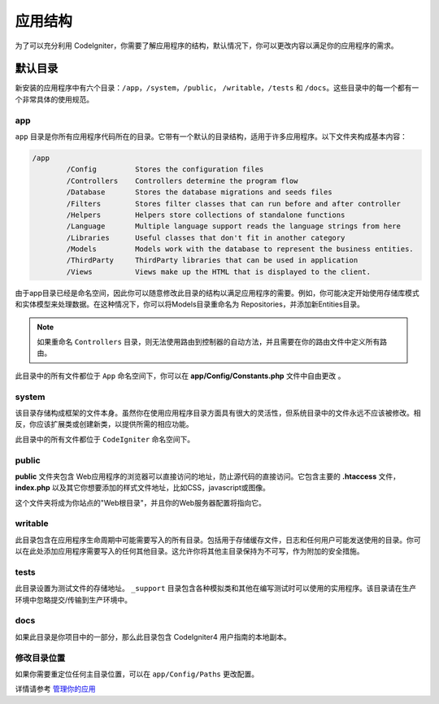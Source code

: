 #####################
应用结构
#####################

为了可以充分利用 CodeIgniter，你需要了解应用程序的结构，默认情况下，你可以更改内容以满足你的应用程序的需求。

默认目录
===================

新安装的应用程序中有六个目录：``/app``，``/system``，``/public``， ``/writable``，``/tests`` 和 ``/docs``。这些目录中的每一个都有一个非常具体的使用规范。

app
-----------

``app`` 目录是你所有应用程序代码所在的目录。它带有一个默认的目录结构，适用于许多应用程序。以下文件夹构成基本内容：

.. code-block:: none

	/app
		/Config         Stores the configuration files
		/Controllers    Controllers determine the program flow
		/Database       Stores the database migrations and seeds files
		/Filters        Stores filter classes that can run before and after controller
		/Helpers        Helpers store collections of standalone functions
		/Language       Multiple language support reads the language strings from here
		/Libraries      Useful classes that don't fit in another category
		/Models         Models work with the database to represent the business entities.
		/ThirdParty     ThirdParty libraries that can be used in application
		/Views          Views make up the HTML that is displayed to the client.

由于app目录已经是命名空间，因此你可以随意修改此目录的结构以满足应用程序的需要。例如，你可能决定开始使用存储库模式和实体模型来处理数据。在这种情况下，你可以将Models目录重命名为 Repositories，并添加新Entities目录。

.. note:: 如果重命名 ``Controllers`` 目录，则无法使用路由到控制器的自动方法，并且需要在你的路由文件中定义所有路由。

此目录中的所有文件都位于 ``App`` 命名空间下，你可以在 **app/Config/Constants.php** 文件中自由更改 。

system
------
该目录存储构成框架的文件本身。虽然你在使用应用程序目录方面具有很大的灵活性，但系统目录中的文件永远不应该被修改。相反，你应该扩展类或创建新类，以提供所需的相应功能。

此目录中的所有文件都位于 ``CodeIgniter`` 命名空间下。

public
------
**public** 文件夹包含 Web应用程序的浏览器可以直接访问的地址，防止源代码的直接访问。它包含主要的 **.htaccess** 文件，**index.php** 以及其它你想要添加的样式文件地址，比如CSS，javascript或图像。

这个文件夹将成为你站点的"Web根目录"，并且你的Web服务器配置将指向它。

writable
--------
此目录包含在应用程序生命周期中可能需要写入的所有目录。包括用于存储缓存文件，日志和任何用户可能发送使用的目录。你可以在此处添加应用程序需要写入的任何其他目录。这允许你将其他主目录保持为不可写，作为附加的安全措施。

tests
-----
此目录设置为测试文件的存储地址。 ``_support`` 目录包含各种模拟类和其他在编写测试时可以使用的实用程序。该目录请在生产环境中忽略提交/传输到生产环境中。

docs
----
如果此目录是你项目中的一部分，那么此目录包含 CodeIgniter4 用户指南的本地副本。

修改目录位置
-----------------------------

如果你需要重定位任何主目录位置，可以在 ``app/Config/Paths`` 更改配置。

详情请参考 `管理你的应用 <../general/managing_apps.html>`_
